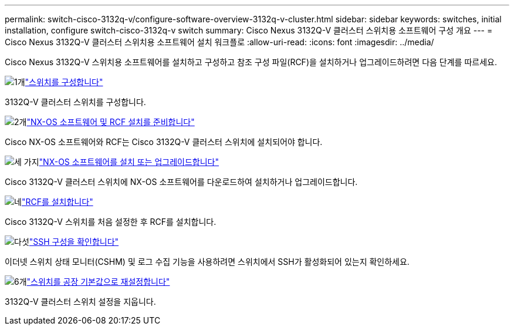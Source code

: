 ---
permalink: switch-cisco-3132q-v/configure-software-overview-3132q-v-cluster.html 
sidebar: sidebar 
keywords: switches, initial installation, configure switch-cisco-3132q-v switch 
summary: Cisco Nexus 3132Q-V 클러스터 스위치용 소프트웨어 구성 개요 
---
= Cisco Nexus 3132Q-V 클러스터 스위치용 소프트웨어 설치 워크플로
:allow-uri-read: 
:icons: font
:imagesdir: ../media/


[role="lead"]
Cisco Nexus 3132Q-V 스위치용 소프트웨어를 설치하고 구성하고 참조 구성 파일(RCF)을 설치하거나 업그레이드하려면 다음 단계를 따르세요.

.image:https://raw.githubusercontent.com/NetAppDocs/common/main/media/number-1.png["1개"]link:setup-switch.html["스위치를 구성합니다"]
[role="quick-margin-para"]
3132Q-V 클러스터 스위치를 구성합니다.

.image:https://raw.githubusercontent.com/NetAppDocs/common/main/media/number-2.png["2개"]link:prepare-install-cisco-nexus-3132q.html["NX-OS 소프트웨어 및 RCF 설치를 준비합니다"]
[role="quick-margin-para"]
Cisco NX-OS 소프트웨어와 RCF는 Cisco 3132Q-V 클러스터 스위치에 설치되어야 합니다.

.image:https://raw.githubusercontent.com/NetAppDocs/common/main/media/number-3.png["세 가지"]link:install-nx-os-software-3132q-v.html["NX-OS 소프트웨어를 설치 또는 업그레이드합니다"]
[role="quick-margin-para"]
Cisco 3132Q-V 클러스터 스위치에 NX-OS 소프트웨어를 다운로드하여 설치하거나 업그레이드합니다.

.image:https://raw.githubusercontent.com/NetAppDocs/common/main/media/number-4.png["네"]link:install-rcf-3132q-v.html["RCF를 설치합니다"]
[role="quick-margin-para"]
Cisco 3132Q-V 스위치를 처음 설정한 후 RCF를 설치합니다.

.image:https://raw.githubusercontent.com/NetAppDocs/common/main/media/number-5.png["다섯"]link:configure-ssh-keys.html["SSH 구성을 확인합니다"]
[role="quick-margin-para"]
이더넷 스위치 상태 모니터(CSHM) 및 로그 수집 기능을 사용하려면 스위치에서 SSH가 활성화되어 있는지 확인하세요.

.image:https://raw.githubusercontent.com/NetAppDocs/common/main/media/number-6.png["6개"]link:reset-switch-3132q-v.html["스위치를 공장 기본값으로 재설정합니다"]
[role="quick-margin-para"]
3132Q-V 클러스터 스위치 설정을 지웁니다.
